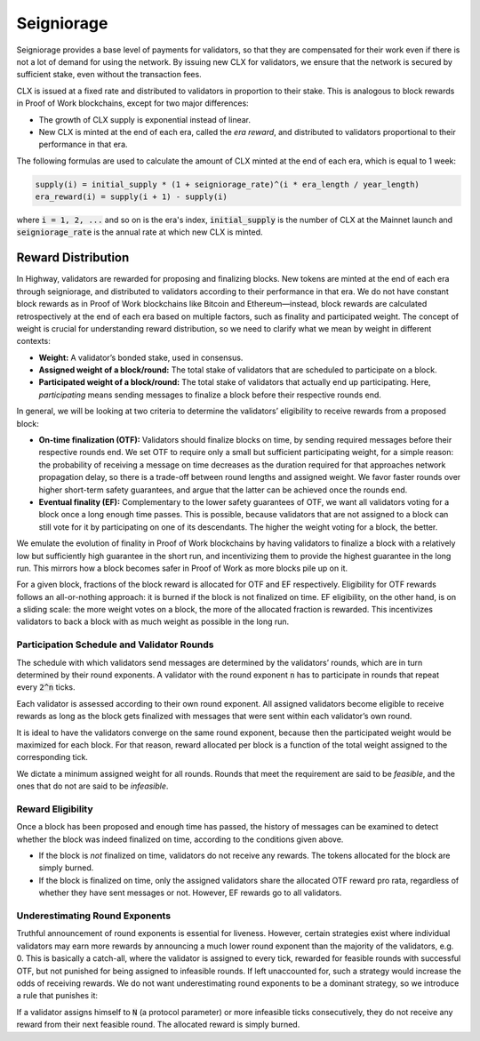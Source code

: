 Seigniorage
-----------

Seigniorage provides a base level of payments for validators, so that they are
compensated for their work even if there is not a lot of demand for
using the network. By issuing new CLX for validators, we ensure that
the network is secured by sufficient stake, even without the transaction fees.

CLX is issued at a fixed rate and distributed to validators in proportion to
their stake. This is analogous to block rewards in Proof of Work blockchains,
except for two major differences:

- The growth of CLX supply is exponential instead of linear.
- New CLX is minted at the end of each era, called the *era reward*, and distributed to validators
  proportional to their performance in that era.

The following formulas are used to calculate the amount of CLX minted at
the end of each era, which is equal to 1 week:

.. code-block::

   supply(i) = initial_supply * (1 + seigniorage_rate)^(i * era_length / year_length)
   era_reward(i) = supply(i + 1) - supply(i)

where :code:`i = 1, 2, ...` and so on is the era's index, :code:`initial_supply` is the number of CLX
at the Mainnet launch and :code:`seigniorage_rate` is the annual rate at which new CLX
is minted.

Reward Distribution
~~~~~~~~~~~~~~~~~~~

In Highway, validators are rewarded for proposing and finalizing blocks. New tokens are minted at the end of each era through seigniorage, and distributed to validators according to their performance in that era. We do not have constant block rewards as in Proof of Work blockchains like Bitcoin and Ethereum—instead, block rewards are calculated retrospectively at the end of each era based on multiple factors, such as finality and participated weight. The concept of weight is crucial for understanding reward distribution, so we need to clarify what we mean by weight in different contexts:

- **Weight:** A validator’s bonded stake, used in consensus.
- **Assigned weight of a block/round:** The total stake of validators that are scheduled to participate on a block.
- **Participated weight of a block/round:** The total stake of validators that actually end up participating. Here, *participating* means sending messages to finalize a block before their respective rounds end.

In general, we will be looking at two criteria to determine the validators’ eligibility to receive rewards from a proposed block:

- **On-time finalization (OTF):** Validators should finalize blocks on time, by sending required messages before their respective rounds end. We set OTF to require only a small but sufficient participating weight, for a simple reason: the probability of receiving a message on time decreases as the duration required for that approaches network propagation delay, so there is a trade-off between round lengths and assigned weight. We favor faster rounds over higher short-term safety guarantees, and argue that the latter can be achieved once the rounds end.
- **Eventual finality (EF):** Complementary to the lower safety guarantees of OTF, we want all validators voting for a block once a long enough time passes. This is possible, because validators that are not assigned to a block can still vote for it by participating on one of its descendants. The higher the weight voting for a block, the better.

We emulate the evolution of finality in Proof of Work blockchains by having validators to finalize a block with a relatively low but sufficiently high guarantee in the short run, and incentivizing them to provide the highest guarantee in the long run. This mirrors how a block becomes safer in Proof of Work as more blocks pile up on it.

For a given block, fractions of the block reward is allocated for OTF and EF respectively. Eligibility for OTF rewards follows an all-or-nothing approach: it is burned if the block is not finalized on time. EF eligibility, on the other hand, is on a sliding scale: the more weight votes on a block, the more of the allocated fraction is rewarded. This incentivizes validators to back a block with as much weight as possible in the long run.

Participation Schedule and Validator Rounds
^^^^^^^^^^^^^^^^^^^^^^^^^^^^^^^^^^^^^^^^^^^

The schedule with which validators send messages are determined by the validators’ rounds, which are in turn determined by their round exponents. A validator with the round exponent :code:`n` has to participate in rounds that repeat every :code:`2^n` ticks.

Each validator is assessed according to their own round exponent. All assigned validators become eligible to receive rewards as long as the block gets finalized with messages that were sent within each validator’s own round.

It is ideal to have the validators converge on the same round exponent, because then the participated weight would be maximized for each block. For that reason, reward allocated per block is a function of the total weight assigned to the corresponding tick.

We dictate a minimum assigned weight for all rounds. Rounds that meet the requirement are said to be *feasible*, and the ones that do not are said to be *infeasible*.

Reward Eligibility
^^^^^^^^^^^^^^^^^^

Once a block has been proposed and enough time has passed, the history of messages can be examined to detect whether the block was indeed finalized on time, according to the conditions given above.

- If the block is *not* finalized on time, validators do not receive any rewards. The tokens allocated for the block are simply burned.
- If the block is finalized on time, only the assigned validators share the allocated OTF reward pro rata, regardless of whether they have sent messages or not. However, EF rewards go to all validators.

Underestimating Round Exponents
^^^^^^^^^^^^^^^^^^^^^^^^^^^^^^^

Truthful announcement of round exponents is essential for liveness. However, certain strategies exist where individual validators may earn more rewards by announcing a much lower round exponent than the majority of the validators, e.g. 0. This is basically a catch-all, where the validator is assigned to every tick, rewarded for feasible rounds with successful OTF, but not punished for being assigned to infeasible rounds. If left unaccounted for, such a strategy would increase the odds of receiving rewards. We do not want underestimating round exponents to be a dominant strategy, so we introduce a rule that punishes it:

If a validator assigns himself to :code:`N` (a protocol parameter) or more infeasible ticks consecutively, they do not receive any reward from their next feasible round. The allocated reward is simply burned.

